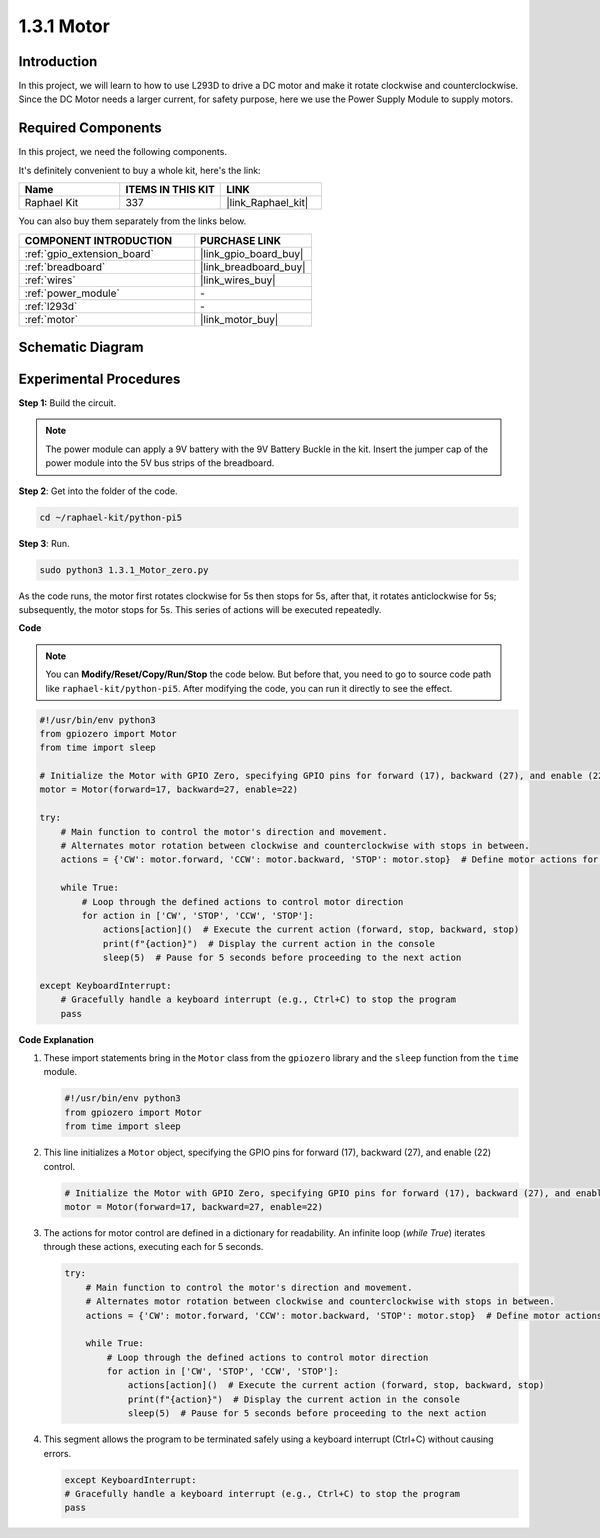 .. _1.3.1_py:

1.3.1 Motor
=============

Introduction
-----------------

In this project, we will learn to how to use L293D to drive a DC motor
and make it rotate clockwise and counterclockwise. Since the DC Motor
needs a larger current, for safety purpose, here we use the Power Supply
Module to supply motors.

Required Components
------------------------------

In this project, we need the following components. 

.. image:: ../python_pi5/img/1.3.1_motor_list.png

It's definitely convenient to buy a whole kit, here's the link: 

.. list-table::
    :widths: 20 20 20
    :header-rows: 1

    *   - Name	
        - ITEMS IN THIS KIT
        - LINK
    *   - Raphael Kit
        - 337
        - |link_Raphael_kit|

You can also buy them separately from the links below.

.. list-table::
    :widths: 30 20
    :header-rows: 1

    *   - COMPONENT INTRODUCTION
        - PURCHASE LINK

    *   - :ref:`gpio_extension_board`
        - |link_gpio_board_buy|
    *   - :ref:`breadboard`
        - |link_breadboard_buy|
    *   - :ref:`wires`
        - |link_wires_buy|
    *   - :ref:`power_module`
        - \-
    *   - :ref:`l293d`
        - \-
    *   - :ref:`motor`
        - |link_motor_buy|


Schematic Diagram
------------------

.. image:: ../python_pi5/img/1.3.1_motor_schematic.png


Experimental Procedures
---------------------------

**Step 1:** Build the circuit.

.. image:: ../python_pi5/img/1.3.1_motor_circuit.png

.. note::
    The power module can apply a 9V battery with the 9V Battery
    Buckle in the kit. Insert the jumper cap of the power module into the 5V
    bus strips of the breadboard.

.. image:: ../python_pi5/img/1.3.1_motor_battery.jpeg

**Step 2**: Get into the folder of the code.

.. raw:: html

   <run></run>

.. code-block::

    cd ~/raphael-kit/python-pi5

**Step 3**: Run.

.. raw:: html

   <run></run>

.. code-block::

    sudo python3 1.3.1_Motor_zero.py

As the code runs, the motor first rotates clockwise for 5s then stops for 5s,
after that, it rotates anticlockwise for 5s; subsequently, the motor stops 
for 5s. This series of actions will be executed repeatedly.  

**Code**

.. note::

    You can **Modify/Reset/Copy/Run/Stop** the code below. But before that, you need to go to  source code path like ``raphael-kit/python-pi5``. After modifying the code, you can run it directly to see the effect.


.. raw:: html

    <run></run>

.. code-block:: python

   #!/usr/bin/env python3
   from gpiozero import Motor
   from time import sleep

   # Initialize the Motor with GPIO Zero, specifying GPIO pins for forward (17), backward (27), and enable (22) control
   motor = Motor(forward=17, backward=27, enable=22)

   try:
       # Main function to control the motor's direction and movement.
       # Alternates motor rotation between clockwise and counterclockwise with stops in between.
       actions = {'CW': motor.forward, 'CCW': motor.backward, 'STOP': motor.stop}  # Define motor actions for readability
       
       while True:
           # Loop through the defined actions to control motor direction
           for action in ['CW', 'STOP', 'CCW', 'STOP']:
               actions[action]()  # Execute the current action (forward, stop, backward, stop)
               print(f"{action}")  # Display the current action in the console
               sleep(5)  # Pause for 5 seconds before proceeding to the next action

   except KeyboardInterrupt:
       # Gracefully handle a keyboard interrupt (e.g., Ctrl+C) to stop the program
       pass


**Code Explanation**

#. These import statements bring in the ``Motor`` class from the ``gpiozero`` library and the ``sleep`` function from the ``time`` module.
    
   .. code-block:: python  

       #!/usr/bin/env python3
       from gpiozero import Motor
       from time import sleep
      

#. This line initializes a ``Motor`` object, specifying the GPIO pins for forward (17), backward (27), and enable (22) control.
    
   .. code-block:: python
       
       # Initialize the Motor with GPIO Zero, specifying GPIO pins for forward (17), backward (27), and enable (22) control
       motor = Motor(forward=17, backward=27, enable=22)
      

#. The actions for motor control are defined in a dictionary for readability. An infinite loop (`while True`) iterates through these actions, executing each for 5 seconds.
    
   .. code-block:: python
       
       try:
           # Main function to control the motor's direction and movement.
           # Alternates motor rotation between clockwise and counterclockwise with stops in between.
           actions = {'CW': motor.forward, 'CCW': motor.backward, 'STOP': motor.stop}  # Define motor actions for readability
           
           while True:
               # Loop through the defined actions to control motor direction
               for action in ['CW', 'STOP', 'CCW', 'STOP']:
                   actions[action]()  # Execute the current action (forward, stop, backward, stop)
                   print(f"{action}")  # Display the current action in the console
                   sleep(5)  # Pause for 5 seconds before proceeding to the next action
      

#. This segment allows the program to be terminated safely using a keyboard interrupt (Ctrl+C) without causing errors.
    
   .. code-block:: python
       
       except KeyboardInterrupt:
       # Gracefully handle a keyboard interrupt (e.g., Ctrl+C) to stop the program
       pass
      

